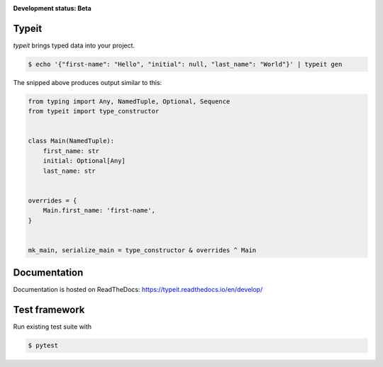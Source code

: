 .. _badges:

.. image:: https://travis-ci.org/avanov/typeit.svg?branch=develop
    :target: https://travis-ci.org/avanov/typeit

.. image:: https://coveralls.io/repos/github/avanov/typeit/badge.svg?branch=develop
    :target: https://coveralls.io/github/avanov/typeit?branch=develop

.. image:: https://requires.io/github/avanov/typeit/requirements.svg?branch=master
    :target: https://requires.io/github/avanov/typeit/requirements/?branch=master
    :alt: Requirements Status

.. image:: https://readthedocs.org/projects/typeit/badge/?version=latest
    :target: http://typeit.readthedocs.org/en/latest/
    :alt: Documentation Status

.. image:: http://img.shields.io/pypi/v/typeit.svg
    :target: https://pypi.python.org/pypi/typeit
    :alt: Latest PyPI Release


**Development status: Beta**

Typeit
------

`typeit` brings typed data into your project.

.. code-block:: bash

    $ echo '{"first-name": "Hello", "initial": null, "last_name": "World"}' | typeit gen


The snipped above produces output similar to this:

.. code-block:: python

    from typing import Any, NamedTuple, Optional, Sequence
    from typeit import type_constructor


    class Main(NamedTuple):
        first_name: str
        initial: Optional[Any]
        last_name: str


    overrides = {
        Main.first_name: 'first-name',
    }


    mk_main, serialize_main = type_constructor & overrides ^ Main


Documentation
-------------

Documentation is hosted on ReadTheDocs: https://typeit.readthedocs.io/en/develop/


Test framework
--------------

Run existing test suite with

.. code::

   $ pytest
